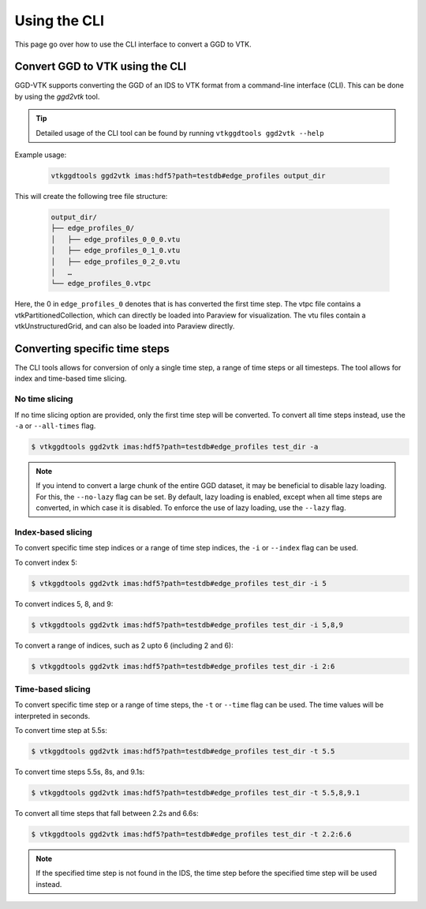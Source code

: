 .. _`cli`:

Using the CLI
=============
This page go over how to use the CLI interface to convert a GGD to VTK.

Convert GGD to VTK using the CLI
--------------------------------
GGD-VTK supports converting the GGD of an IDS to VTK format from a command-line interface (CLI).
This can be done by using the `ggd2vtk` tool. 

.. tip:: Detailed usage of the CLI tool can be found by running ``vtkggdtools ggd2vtk --help``

Example usage:

  .. code-block:: bash

    vtkggdtools ggd2vtk imas:hdf5?path=testdb#edge_profiles output_dir

This will create the following tree file structure:

  .. code-block:: bash 

    output_dir/
    ├── edge_profiles_0/
    │   ├── edge_profiles_0_0_0.vtu
    │   ├── edge_profiles_0_1_0.vtu
    │   ├── edge_profiles_0_2_0.vtu
    │   …
    └── edge_profiles_0.vtpc

Here, the 0 in ``edge_profiles_0`` denotes that is has converted the first time step. 
The vtpc file contains a vtkPartitionedCollection, which can directly be loaded into Paraview
for visualization. The vtu files contain a vtkUnstructuredGrid, and can also be loaded into
Paraview directly.

Converting specific time steps
------------------------------

The CLI tools allows for conversion of only a single time step, a range of time steps or
all timesteps. The tool allows for index and time-based time slicing.

No time slicing
^^^^^^^^^^^^^^^

If no time slicing option are provided, only the first time step will be converted. To 
convert all time steps instead, use the ``-a`` or ``--all-times`` flag.

.. code-block:: bash

    $ vtkggdtools ggd2vtk imas:hdf5?path=testdb#edge_profiles test_dir -a


.. note:: If you intend to convert a large chunk of the entire GGD dataset, it may be 
   beneficial to disable lazy loading. For this, the ``--no-lazy`` flag can be set. 
   By default, lazy loading is enabled, except when all time steps are converted, in 
   which case it is disabled. To enforce the use of lazy loading, use the ``--lazy`` flag.

Index-based slicing
^^^^^^^^^^^^^^^^^^^

To convert specific time step indices or a range of time step indices, the ``-i`` or 
``--index`` flag can be used.

To convert index 5:

.. code-block:: bash

    $ vtkggdtools ggd2vtk imas:hdf5?path=testdb#edge_profiles test_dir -i 5

To convert indices 5, 8, and 9:

.. code-block:: bash

    $ vtkggdtools ggd2vtk imas:hdf5?path=testdb#edge_profiles test_dir -i 5,8,9

To convert a range of indices, such as 2 upto 6 (including 2 and 6):

.. code-block:: bash

    $ vtkggdtools ggd2vtk imas:hdf5?path=testdb#edge_profiles test_dir -i 2:6

Time-based slicing
^^^^^^^^^^^^^^^^^^

To convert specific time step or a range of time steps, the ``-t`` or 
``--time`` flag can be used. The time values will be interpreted in seconds.

To convert time step at 5.5s:

.. code-block:: bash

    $ vtkggdtools ggd2vtk imas:hdf5?path=testdb#edge_profiles test_dir -t 5.5

To convert time steps 5.5s, 8s, and 9.1s:

.. code-block:: bash

    $ vtkggdtools ggd2vtk imas:hdf5?path=testdb#edge_profiles test_dir -t 5.5,8,9.1

To convert all time steps that fall between 2.2s and 6.6s:

.. code-block:: bash

    $ vtkggdtools ggd2vtk imas:hdf5?path=testdb#edge_profiles test_dir -t 2.2:6.6

.. note:: If the specified time step is not found in the IDS, the time step before the
   specified time step will be used instead.

